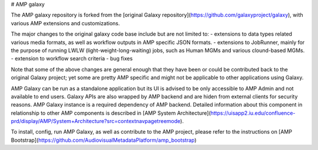 # AMP galaxy

The AMP galaxy repository is forked from the [original Galaxy repository](https://github.com/galaxyproject/galaxy), with various AMP extensions and customizations.

The major changes to the original galaxy code base include but are not limited to:
- extensions to data types related various media formats, as well as workflow outputs in AMP specific JSON formats.
- extensions to JobRunner, mainly for the purpose of running LWLW (light-weight-long-waiting) jobs, such as Human MGMs and various clound-based MGMs.
- extension to workflow search criteria
- bug fixes

Note that some of the above changes are general enough that they have been or could be contributed back to the original Galaxy project; yet some are pretty AMP specific and might not be applicable to other applications using Galaxy.

AMP Galaxy can be run as a standalone application but its UI is advised to be only accessible to AMP Admin and not available to end users. Galaxy APIs are also wrapped by AMP backend and are hiden from external clients for security reasons. AMP Galaxy instance is a required dependency of AMP backend. Detailed information about this component in relationship to other AMP components is described in [AMP System Architecture](https://uisapp2.iu.edu/confluence-prd/display/AMP/System+Architecture?src=contextnavpagetreemode).

To install, config, run AMP Galaxy, as well as contribute to the AMP project, please refer to the instructions on [AMP Bootstrap](https://github.com/AudiovisualMetadataPlatform/amp_bootstrap)
